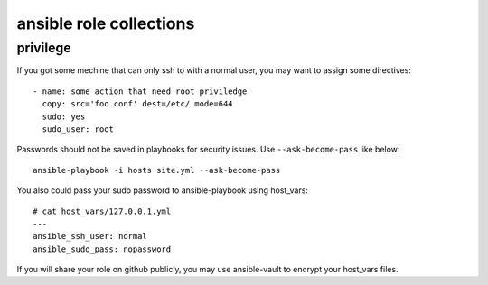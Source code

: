 .. _README:

==========================
ansible role collections
==========================

privilege
===========

If you got some mechine that can only ssh to with a normal user, you may want to assign some directives::

  - name: some action that need root priviledge
    copy: src='foo.conf' dest=/etc/ mode=644
    sudo: yes
    sudo_user: root

Passwords should not be saved in playbooks for security issues. Use ``--ask-become-pass`` like below:: 

  ansible-playbook -i hosts site.yml --ask-become-pass

You also could pass your sudo password to ansible-playbook using host_vars::

  # cat host_vars/127.0.0.1.yml
  ---
  ansible_ssh_user: normal
  ansible_sudo_pass: nopassword

If you will share your role on github publicly, you may use ansible-vault to encrypt your host_vars files.
